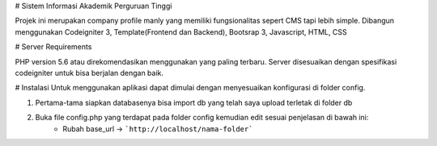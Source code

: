 # Sistem Informasi Akademik Perguruan Tinggi

Projek ini merupakan company profile manly yang memiliki fungsionalitas sepert CMS tapi lebih simple. Dibangun menggunakan Codeigniter 3, Template(Frontend dan Backend), Bootsrap 3, Javascript, HTML, CSS

# Server Requirements

PHP version 5.6 atau direkomendasikan menggunakan yang paling terbaru. Server disesuaikan dengan spesifikasi codeigniter untuk bisa berjalan dengan baik.

# Instalasi
Untuk menggunakan aplikasi dapat dimulai dengan menyesuaikan konfigurasi di folder config.

1. Pertama-tama siapkan databasenya bisa import db yang telah saya upload terletak di folder db
2. Buka file config.php yang terdapat pada folder config kemudian edit sesuai penjelasan di bawah ini:
	* Rubah base_url -> ```http://localhost/nama-folder```

	
